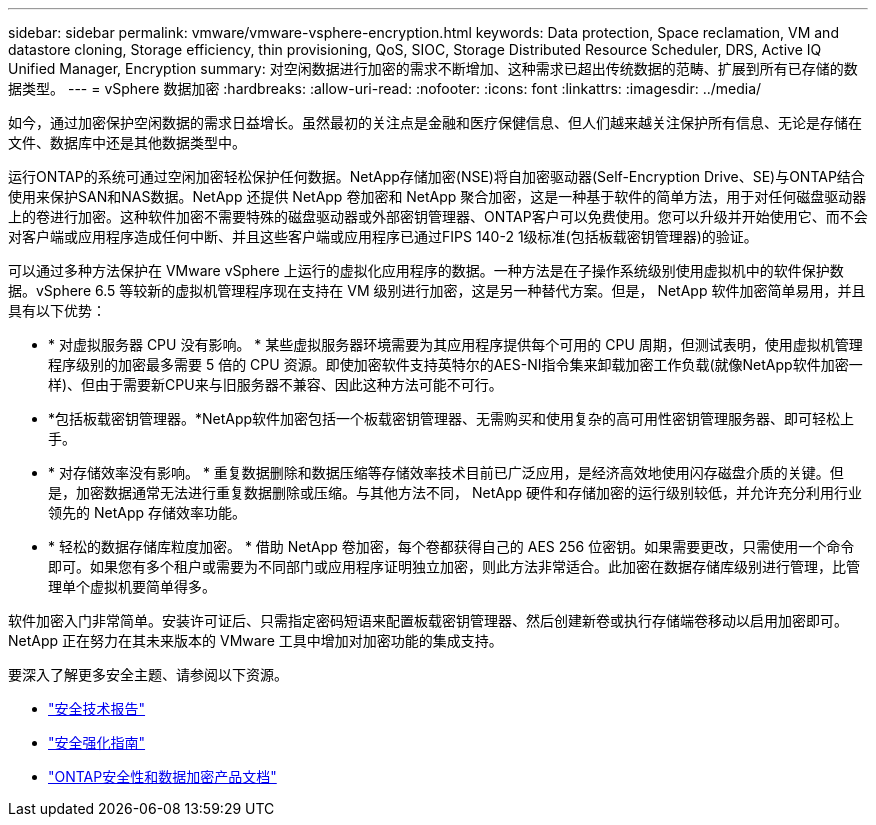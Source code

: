 ---
sidebar: sidebar 
permalink: vmware/vmware-vsphere-encryption.html 
keywords: Data protection, Space reclamation, VM and datastore cloning, Storage efficiency, thin provisioning, QoS, SIOC, Storage Distributed Resource Scheduler, DRS, Active IQ Unified Manager, Encryption 
summary: 对空闲数据进行加密的需求不断增加、这种需求已超出传统数据的范畴、扩展到所有已存储的数据类型。 
---
= vSphere 数据加密
:hardbreaks:
:allow-uri-read: 
:nofooter: 
:icons: font
:linkattrs: 
:imagesdir: ../media/


[role="lead"]
如今，通过加密保护空闲数据的需求日益增长。虽然最初的关注点是金融和医疗保健信息、但人们越来越关注保护所有信息、无论是存储在文件、数据库中还是其他数据类型中。

运行ONTAP的系统可通过空闲加密轻松保护任何数据。NetApp存储加密(NSE)将自加密驱动器(Self-Encryption Drive、SE)与ONTAP结合使用来保护SAN和NAS数据。NetApp 还提供 NetApp 卷加密和 NetApp 聚合加密，这是一种基于软件的简单方法，用于对任何磁盘驱动器上的卷进行加密。这种软件加密不需要特殊的磁盘驱动器或外部密钥管理器、ONTAP客户可以免费使用。您可以升级并开始使用它、而不会对客户端或应用程序造成任何中断、并且这些客户端或应用程序已通过FIPS 140-2 1级标准(包括板载密钥管理器)的验证。

可以通过多种方法保护在 VMware vSphere 上运行的虚拟化应用程序的数据。一种方法是在子操作系统级别使用虚拟机中的软件保护数据。vSphere 6.5 等较新的虚拟机管理程序现在支持在 VM 级别进行加密，这是另一种替代方案。但是， NetApp 软件加密简单易用，并且具有以下优势：

* * 对虚拟服务器 CPU 没有影响。 * 某些虚拟服务器环境需要为其应用程序提供每个可用的 CPU 周期，但测试表明，使用虚拟机管理程序级别的加密最多需要 5 倍的 CPU 资源。即使加密软件支持英特尔的AES-NI指令集来卸载加密工作负载(就像NetApp软件加密一样)、但由于需要新CPU来与旧服务器不兼容、因此这种方法可能不可行。
* *包括板载密钥管理器。*NetApp软件加密包括一个板载密钥管理器、无需购买和使用复杂的高可用性密钥管理服务器、即可轻松上手。
* * 对存储效率没有影响。 * 重复数据删除和数据压缩等存储效率技术目前已广泛应用，是经济高效地使用闪存磁盘介质的关键。但是，加密数据通常无法进行重复数据删除或压缩。与其他方法不同， NetApp 硬件和存储加密的运行级别较低，并允许充分利用行业领先的 NetApp 存储效率功能。
* * 轻松的数据存储库粒度加密。 * 借助 NetApp 卷加密，每个卷都获得自己的 AES 256 位密钥。如果需要更改，只需使用一个命令即可。如果您有多个租户或需要为不同部门或应用程序证明独立加密，则此方法非常适合。此加密在数据存储库级别进行管理，比管理单个虚拟机要简单得多。


软件加密入门非常简单。安装许可证后、只需指定密码短语来配置板载密钥管理器、然后创建新卷或执行存储端卷移动以启用加密即可。NetApp 正在努力在其未来版本的 VMware 工具中增加对加密功能的集成支持。

要深入了解更多安全主题、请参阅以下资源。

* link:https://docs.netapp.com/us-en/ontap-technical-reports/security.html["安全技术报告"]
* link:https://docs.netapp.com/us-en/ontap-technical-reports/security-hardening-guides.html["安全强化指南"]
* link:https://docs.netapp.com/us-en/ontap/security-encryption/index.html["ONTAP安全性和数据加密产品文档"]

